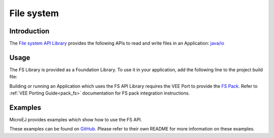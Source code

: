 .. _fs_api:

File system
===========

Introduction
------------

The `File system API Library <https://repository.microej.com/modules/ej/api/fs//>`_ provides the following APIs to read and write files in an Application: `java/io <https://repository.microej.com/javadoc/microej_5.x/apis/java/io/package-frame.html>`_

.. _fs_api_usage:

Usage
-----

The FS Library is provided as a Foundation Library. To use it in your application, add the following line to the project build file:

.. tabs::

   .. tab:: SDK 6 (build.gradle.kts)

      .. code-block:: kotlin

         implementation("ej.api:fs:2.1.1")

   .. tab:: SDK 5 (module.ivy)

      .. code-block:: xml

         <dependency org="ej.api" name="fs" rev="2.1.1"/>

Building or running an Application which uses the FS API Library requires the VEE Port to provide the `FS Pack <https://repository.microej.com/modules/com/microej/pack/fs/>`_. Refer to :ref:`VEE Porting Guide<pack_fs>` documentation for FS pack integration instructions.

Examples
--------

MicroEJ provides examples which show how to use the FS API.

These examples can be found on `GitHub <https://github.com/MicroEJ/Example-Foundation-Libraries>`_.
Please refer to their own README for more information on these examples.
